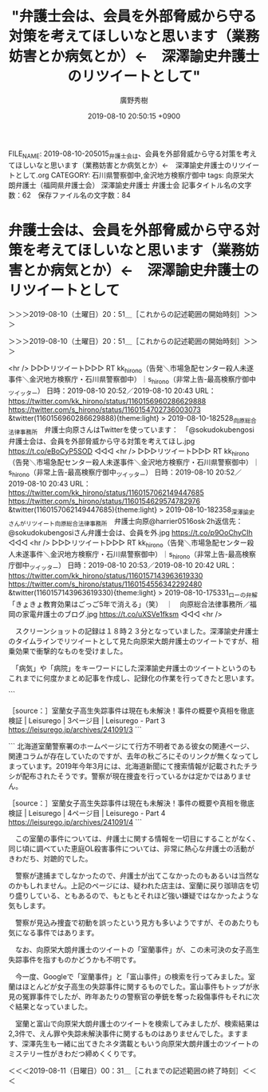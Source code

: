 #+TITLE: "弁護士会は、会員を外部脅威から守る対策を考えてほしいなと思います（業務妨害とか病気とか）←　深澤諭史弁護士のリツイートとして"
#+AUTHOR: 廣野秀樹
#+EMAIL:  hirono2013k@gmail.com
#+DATE: 2019-08-10 20:50:15 +0900
FILE_NAME: 2019-08-10-205015_弁護士会は、会員を外部脅威から守る対策を考えてほしいなと思います（業務妨害とか病気とか）←　深澤諭史弁護士のリツイートとして.org
CATEGORY: 石川県警察御中,金沢地方検察庁御中
tags: 向原栄大朗弁護士（福岡県弁護士会）  深澤諭史弁護士 弁護士会
記事タイトル名の文字数：62　保存ファイル名の文字数：84

* 弁護士会は、会員を外部脅威から守る対策を考えてほしいなと思います（業務妨害とか病気とか）←　深澤諭史弁護士のリツイートとして
  :LOGBOOK:
  CLOCK: [2019-08-10 土 20:51]--[2019-08-11 日 00:31] =>  3:40
  :END:

＞＞＞2019-08-10（土曜日）20：51＿［これからの記述範囲の開始時刻］＞＞＞

＞＞＞2019-08-10（土曜日）20：51＿［これからの記述範囲の開始時刻］＞＞＞

<hr />
▷▷▷リツイート▷▷▷
RT kk_hirono（告発＼市場急配センター殺人未遂事件＼金沢地方検察庁・石川県警察御中）｜s_hirono（非常上告-最高検察庁御中_ツイッター） 日時：2019-08-10 20:52／2019-08-10 20:43 URL： https://twitter.com/kk_hirono/status/1160156960286629888 https://twitter.com/s_hirono/status/1160154702736003073
&twitter(1160156960286629888){theme:light}
> 2019-08-10-182528_向原総合法律事務所　弁護士向原さんはTwitterを使っています：　「@sokudokubengosi　弁護士会は、会員を外部脅威から守る対策を考えてほし.jpg https://t.co/eBoCyP5SOD
◁◁◁
<hr />
▷▷▷リツイート▷▷▷
RT kk_hirono（告発＼市場急配センター殺人未遂事件＼金沢地方検察庁・石川県警察御中）｜s_hirono（非常上告-最高検察庁御中_ツイッター） 日時：2019-08-10 20:52／2019-08-10 20:43 URL： https://twitter.com/kk_hirono/status/1160157062149447685 https://twitter.com/s_hirono/status/1160154629574782976
&twitter(1160157062149447685){theme:light}
> 2019-08-10-182358_深澤諭史さんがリツイート向原総合法律事務所　弁護士向原@harrier0516osk·2h返信先：@sokudokubengosiさん弁護士会は、会員を外.jpg https://t.co/p9OoChyCIh
◁◁◁
<hr />
▷▷▷リツイート▷▷▷
RT kk_hirono（告発＼市場急配センター殺人未遂事件＼金沢地方検察庁・石川県警察御中）｜s_hirono（非常上告-最高検察庁御中_ツイッター） 日時：2019-08-10 20:53／2019-08-10 20:42 URL： https://twitter.com/kk_hirono/status/1160157143963619330 https://twitter.com/s_hirono/status/1160154556342292480
&twitter(1160157143963619330){theme:light}
> 2019-08-10-175331_ローの弁解「きょきょ教育効果はごっご5年で消える」（笑）　｜　向原総合法律事務所／福岡の家電弁護士のブログ.jpg https://t.co/uXSVe1fksm
◁◁◁
<hr />

　スクリーンショットの記録は１８時２３分となっていました。深澤諭史弁護士のタイムラインでリツイートとして見た向原栄大朗弁護士のツイートですが、相乗効果で衝撃的なものを受けました。

　「病気」や「病院」をキーワードにした深澤諭史弁護士のツイートというのもこれまでに何度かまとめ記事を作成し、記録化の作業を行ってきたと思います。

```
[5283]  % dp -p|grep fukazawas |grep -E '(病気|病院)'
[link:] 2017年10月06日22時27分の登録： ％@fukazawas　深澤諭史％病院には，「俺，医療には詳しいんで，それで盲腸手術なんか簡単なんでしょ？だから，自分でやってみたんすけれど， http://hirono2014sk.blogspot.com/2017/10/fukazawas_6.html
[link:] 2017年10月07日20時33分の登録： ％@fukazawas　深澤諭史％病院には，「俺，医療には詳しいんで，それで盲腸手術なんか簡単なんでしょ？だから，自分でやってみたんすけれど http://hirono2014sk.blogspot.com/2017/10/fukazawas_63.html
[link:] 2017年10月08日09時06分の登録： ％@fukazawas　深澤諭史％手術中に病院が倒産。 異変に気が付いた患者家族が病院に駆けつけると，手術台には放置された患者が http://hirono2014sk.blogspot.com/2017/10/fukazawas_25.html
[link:] 2017年11月06日19時51分の登録： ＼深澤諭史　@fukazawas　RT：　@Isseki3＼病んでいる人に必要なのは相談に乗ることではなくてちゃんとした病院に連れて行くこと http://hirono2014sk.blogspot.com/2017/11/fukazawasrtisseki3.html
[link:] 2017年11月09日14時38分の登録： ％@fukazawas　深澤諭史％夫婦別姓の件にしろ，同性婚の件にしろ，日本人には，\n「他人が自由にするのが許せない病」\nという，病気が蔓延している気がする。 http://hirono2014sk.blogspot.com/2017/11/fukazawasnn.html
[link:] 2018年01月15日20時20分の登録： REGEXP：”病気”／深澤諭史（@fukazawas）の検索（2017-01-11〜2017-11-16／2018年01月15日20時20分の記録48件） http://hirono2014sk.blogspot.com/2018/01/regexpfukazawas2017-01-112017-11.html
[link:] 2018年01月15日20時26分の登録： ％@fukazawas　深澤諭史％ローカス先生のツイートって、\n「病気は神様の罰だから、祈祷だけすべき！治療をすすめる医者は悪魔の使いだ！」\nという人達を説得して予防接種や治療の普及を目指す医師の姿に重なりますね。 http://hirono2014sk.blogspot.com/2018/01/fukazawasnn.html
[link:] 2018年04月16日17時00分の登録： ％@fukazawas　深澤諭史％病院には，「俺，医療には詳しいんで，それで盲腸手術なんか簡単なんでしょ？だから，自分でやってみたんすけれど，敗血症になったので，治して下 http://hirono2014sk.blogspot.com/2018/04/fukazawas_80.html
[link:] 2019年01月31日19時05分の登録： ＼深澤諭史　@fukazawas＼これの類例で、いろんな病院に片っ端から電話をかけながら、自分のお腹を切り始める人も結構いますね。\n（・∀・；） http://hirono2014sk.blogspot.com/2019/01/fukazawas_31.html
[link:] 2019年03月20日20時47分の登録： ＼深澤諭史　@fukazawas＼20日午後３時半前、東京 霞が関にある東京家庭裁判所の玄関付近で31歳の女性がいきなり男に刃物で刺され、搬送先の病院で死… http://hirono2014sk.blogspot.com/2019/03/fukazawas20-31.html
[link:] 2019年05月26日10時55分の登録： ＼深澤諭史　@fukazawas　RT：　@fukazawas＼病院には，「俺，医療には詳しいんで，それで盲腸手術なんか簡単なんでしょ？だから，自分でやってみたんすけれど http://hirono2014sk.blogspot.com/2019/05/fukazawasrtfukazawas_26.html
[link:] 2019年06月24日22時39分の登録： REGEXP：TEXT　”病院”／深澤諭史（@fukazawas）の検索（2013-03-04　17：24〜2019-06-22　11：36／2019年06月24日22時39分の記録127件） http://hirono2014sk.blogspot.com/2019/06/regexptextfukazawas2013-03-0417242019_24.html
[link:] 2019年06月25日21時34分の登録： ＼浜ちゃん　@lawer_hamachan　RT：　@fukazawas＼病院には，「俺，医療には詳しいんで，それで盲腸手術なんか簡単なんでしょ？だから，自分でやってみた http://hirono2014sk.blogspot.com/2019/06/lawerhamachanrtfukazawas.html
[link:] 2019年07月25日09時51分の登録： REGEXP：”病院”／深澤諭史（@fukazawas）の検索（2013-02-22〜2019-06-30／2019年07月25日09時51分の記録135件） http://hirono2014sk.blogspot.com/2019/07/regexpfukazawas2013-02-222019-06.html
```

▷▷▷リツイート▷▷▷
RT kk_hirono（告発＼市場急配センター殺人未遂事件＼金沢地方検察庁・石川県警察御中）｜sokudokubengosi（ワーキングプア弁護士） 日時：2019-08-10 21:02／2019-08-09 22:24 URL： https://twitter.com/kk_hirono/status/1160159515586596865 https://twitter.com/sokudokubengosi/status/1159817821955579904
&twitter(1160159515586596865){theme:light}
> 弁護士が餓死しようが犯罪者になろうが誰も悲しまない。むしろどういう訳か好奇と嘲笑にさらされる。驚くことに同業者ほど身内に手厳しい。どんなに下手を打ってもあそこまではおちないだろう(おちたくない)という内心の表れなのかもしれない。… https://t.co/ny6w6h1OAi
◁◁◁
<hr />
▷▷▷リツイート▷▷▷
RT kk_hirono（告発＼市場急配センター殺人未遂事件＼金沢地方検察庁・石川県警察御中）｜harrier0516osk（向原総合法律事務所　弁護士向原） 日時：2019-08-10 21:02／2019-08-10 16:05 URL： https://twitter.com/kk_hirono/status/1160159533374664705 https://twitter.com/harrier0516osk/status/1160084759931867138
&twitter(1160159533374664705){theme:light}
> @sokudokubengosi 弁護士会は、会員を外部脅威から守る対策を考えてほしいなと思います（業務妨害とか病気とか）。要らないことに使う会費分を減らし、その分、自分で保険に入りたいですね。これだけの高い会費を、公益だから、の一言で済まされちゃ納得行かないですね。
◁◁◁
<hr />
▷▷▷リツイート▷▷▷
RT kk_hirono（告発＼市場急配センター殺人未遂事件＼金沢地方検察庁・石川県警察御中）｜cultamnistagoem（cultamnistagoem*KyoAniStrong!*） 日時：2019-08-10 21:02／2019-08-10 08:55 URL： https://twitter.com/kk_hirono/status/1160159594359824384 https://twitter.com/cultamnistagoem/status/1159976562046853126
&twitter(1160159594359824384){theme:light}
> @sokudokubengosi @popohito 一般論で、しかも釈迦に説法で大変恐縮ですが、弱い立場の人、弱い組織団体であればあるほど、これらに必要なのは、理解、共感、連帯です。被告人、被疑者、中小社長、労働者などの権利を擁… https://t.co/8n2UvRxtOF
◁◁◁
<hr />
▷▷▷リツイート▷▷▷
RT kk_hirono（告発＼市場急配センター殺人未遂事件＼金沢地方検察庁・石川県警察御中）｜sokudokubengosi（ワーキングプア弁護士） 日時：2019-08-10 21:03／2019-08-10 19:46 URL： https://twitter.com/kk_hirono/status/1160159649275895811 https://twitter.com/sokudokubengosi/status/1160140264716898305
&twitter(1160159649275895811){theme:light}
> @cultamnistagoem それじゃあこの私が共感や連帯できる人間かと言ったらね、全く協調性が無いんですね。団体行動嫌いな奴が一匹狼でも生きていける資格取っちゃったから、厄介なんですね。
◁◁◁
<hr />
▷▷▷リツイート▷▷▷
RT kk_hirono（告発＼市場急配センター殺人未遂事件＼金沢地方検察庁・石川県警察御中）｜ifujimoto（藤本一郎 Fujimoto Ichiro） 日時：2019-08-10 21:03／2019-08-10 14:22 URL： https://twitter.com/kk_hirono/status/1160159669618237441 https://twitter.com/ifujimoto/status/1160058696530927616
&twitter(1160159669618237441){theme:light}
> @sokudokubengosi そう感じますね。。
◁◁◁
<hr />
▷▷▷リツイート▷▷▷
RT kk_hirono（告発＼市場急配センター殺人未遂事件＼金沢地方検察庁・石川県警察御中）｜masa_shigemo（重本雅美） 日時：2019-08-10 21:03／2019-08-10 18:39 URL： https://twitter.com/kk_hirono/status/1160159706414895104 https://twitter.com/masa_shigemo/status/1160123485777096704
&twitter(1160159706414895104){theme:light}
> @sokudokubengosi 事務員女性と肉体関係になって、旦那さんに竿をちょん切られた弁護士もいましたね。
◁◁◁
<hr />

　これまで向原栄大朗弁護士のツイートとしてみてきた弁護士会に対する不満は、犯罪被害者の見舞金反対と死刑反対でした。見舞金反対のことは今日ひさしぶりに思い出したのですが、横領する弁護士のことを泥棒と断罪していたかと思います。

```
[5284]  % dp -p|grep 向原 |grep -E '(泥棒|死刑)'
[link:] 2017年10月31日14時49分の登録： ＼向原総合法律事務所　弁護士向原　@harrier0516osk＼\nこういうのこそ弁護士会長声明だせばいいのにと思うのは私だけか？死刑廃止とかで声明出すくらいなら http://hirono2014sk.blogspot.com/2017/10/harrier0516osk_22.html
[link:] 2018年05月13日21時54分の登録： ＼奉納＼さらば弁護士鉄道・泥棒神社の物語　@hirono_hideki＼\n\n.深澤諭史弁護士や小倉秀夫弁護士、モトケンこと矢部善朗弁護士（京都弁護士会）、向原栄大朗弁護士 http://hirono2014sk.blogspot.com/2018/05/hironohideki_13.html
[link:] 2018年05月25日21時07分の登録： REGEXP：”泥棒”／向原総合法律事務所　弁護士向原（@harrier0516osk）の検索（2011-04-22〜2017-12-03／2018年05月25日21時07分の記録28件） http://hirono2014sk.blogspot.com/2018/05/regexpharrier0516osk2011-04-222017-12.html
[link:] 2018年06月25日21時00分の登録： ＼向原総合法律事務所　弁護士向原　@harrier0516osk＼こんなことしてるから弁護士は社会から受け入れられないとも思える。その結実が死刑廃止とかだとなおさらですわ http://hirono2014sk.blogspot.com/2018/06/harrier0516osk_41.html
[link:] 2018年07月10日21時46分の登録： ＼向原総合法律事務所　弁護士向原　@harrier0516osk＼司法改革真理教、法科大学院真理教、裁判員制度真理教、死刑廃止真理教、公益活動真理教、弁護士自治真理教、護 http://hirono2014sk.blogspot.com/2018/07/harrier0516osk_10.html
[link:] 2019年08月08日00時02分の登録： ＼向原総合法律事務所　弁護士向原　@harrier0516osk＼死刑には金出すが非弁には出さないというよくわからない序列がなくなるといいのですが、頑張ってみますが、なか http://hirono2014sk.blogspot.com/2019/08/harrier0516osk_8.html
```

```
[5285]  % dp -p|grep 向原 |grep -E '犯罪.*被害者'
[link:] 2017年10月13日19時42分の登録： ＼向原総合法律事務所　弁護士向原　@harrier0516osk＼\n以前、ある弁護士が人権大会で犯罪被害者側弁護士の発言が「時間の浪費」といって物議を醸したけどさ、常議員会とか総会で http://hirono2014sk.blogspot.com/2017/10/harrier0516osk_13.html
```

```
▶（02／28） TW harrier0516osk（弁護士法人向原・川上総合法律事務所　向原） 日時：2016-07-28 19：43 URL： <https：//twitter.com/harrier0516osk/status/758477958562533380>
{% tweet 758477958562533380 %}
> ていうか、なんで日弁連は、俺たちまっとうにやっている弁護士の業務円滑化や福利厚生には殆ど投資しないのに、泥棒弁護士の尻拭いに私らの会費をつぎ込むのか、全然理解できない。 \n #被害弁償基金　#日弁連

［source：］奉納＼危険生物・弁護士脳汚染除去装置＼金沢地方検察庁御中： REGEXP：”泥棒”／向原総合法律事務所　弁護士向原（@harrier0516osk）の検索（2011-04-22〜2017-12-03／2018年05月25日21時07分の記録28件） http://hirono2014sk.blogspot.com/2018/05/regexpharrier0516osk2011-04-222017-12.html
```

　久しぶりに見た向原栄大朗弁護士のツイートですが、２０１７年７月２８日となっていました。これまでに何度か取り上げてきたと思いますが、福岡県弁護士会では弁護士による多額の横領、詐欺事件がありました。弁護士会の責任も追求されていたかと思います。

　本日、向原栄大朗弁護士の過去のツイートを調べていると、弁護士会の会費が年間で６０万円とありました。この弁護士会の会費というのは単位会によって大きなばらつきがあるとも聞きます。以前に見た情報の記憶も薄れているので、６０万円が相場でどうなのか判断はつきませんでした。

　この弁護士会の会費というのは、弁護士自治が大前提にあると聞きます。弁護士の懲戒が弁護士会によってしか行えないのもその弁護士自治のためだと聞きます。公権力からの独立性という話も聞きますが、個人的にまったく信頼のおけるものではなく、甚だしい時代錯誤の悪弊だと見ています。

　その弁護士業界の実態を裏付ける向原栄大朗弁護士のツイートだと私はみていました。向原栄大朗弁護士ご本人は、まっとうな弁護士業務で市民に迷惑をかけるつもりなど毛頭ないという確信や信念があるのかもしれません。しかし、岡山と福岡の弁護士の事件を見ただけでも、空恐ろしものを感じます。

[link:] » 福岡弁護士会　横領 - Google 検索 https://t.co/T174kWTIze

<hr />
[link:] » 福岡県で続発する弁護士不祥事＠恵比寿の弁護士のブログ|渋谷・恵比寿の弁護士への相談は田瀬英敏法律事務所へ https://t.co/qQpVnPf3ec

<hr />
[link:] » 弁護士 小松亀一法律事務所_弁護士等_岡山元弁護士巨額横領事件刑事事件第２回公判等報道記事掲載 https://t.co/Df6dRVi2Uc

<hr />
[link:] » 福岡県弁護士会　横領 - Google 検索 https://t.co/aKTtCA57TQ

<hr />
[link:] » 高橋浩文元弁護士の横領事件について所属弁護士会の指導監督責任を認めない判決 弁護士自治を野放しにする司法では、ますます弁護士不祥事は増加するでしょう。 – 鎌倉九郎 https://t.co/LUE6HHBMIq \n 福岡県弁護士… https://t.co/rMAGDqBdMT

<hr />
弁護士会が指導監督を怠ったためだとして、県内企業２社と男性１人が県弁護士会を相手取り総額約２億３０００万円の損害賠償を求めた訴訟の判決が２７日、福岡地裁であった。倉沢守春裁判長は「弁護士会の指導監督が必要といえる具体的事情はなかっ… https://t.co/c7KbmxUsP1

<hr />
倉沢裁判長は「弁護士の職務の独立性や守秘義務などがあり、弁護士会が指導監督できるのは明らかに違法な弁護活動などの場合に限られる」と指摘。その上で「預かり金が返還されないなど高橋元弁護士への苦情は弁護士会に多数寄せられていたが、当時… https://t.co/B4wsg8FO0C

<hr />
法曹倫理に詳しい早稲田大大学院の石田京子准教授は「『弁護士自治』を掲げる以上、金銭の処理に問題ありと認められる場合には、積極的に口座開示を求めるなど、さらに内部規律を強めて再発防止に取り組むべきだ」と話している。 https://t.co/LUE6HHBMIq

<hr />
高橋元弁護士氏は依頼者から、２００８～１２年、「保全命令の申し立てに保証金が必要」などとうそを言い、計約４億３９００万円を詐取。預かった和解金３０００万円を着服したのだ、これは明らかに違法な弁護活動ではないのではないのであろうか？ https://t.co/LUE6HHBMIq

<hr />
こんな犯罪行為も所属弁護士会は「弁護士の職務の独立」を理由に放置しておいて良いという裁判所の判断は一般常識からかけ離れている事は間違いないだろう。 https://t.co/LUE6HHBMIq

<hr />
金に関する苦情が寄せられていたにも関わらず「当時の状況では預り金の流用や詐欺を疑う事はできない」と判断しているが全く意味が分からない。市民窓口などに寄せられる苦情などクレーマーのたわごとだから、何を言っているのか分からないという司… https://t.co/sF3RTYmcu7

<hr />
裁判所が「弁護士の弁護士による弁護士の為の弁護士自治」を認めたのであれば、さらに弁護士不祥事は増え続けるだろう。弁護士の「職務の独立」とは国家権力などに介入されないために必要なのであって、欠陥弁護士の犯罪行為の隠れ蓑に使われるもの… https://t.co/qkf0HxQUjg

<hr />
弁護士自治において弁護士への懲戒権を独占している各単位弁護士会が、一般市民の苦情に対してまともに応対せず、国民の弁護士による被害が増加しても構わないと裁判所が判断したのだから、画期的な判決である。ますます国民への司法への不信が高ま… https://t.co/F4A55Rzx9I

<hr />

　そういえば長い間見かけていなかったと気がついたのですが、「高橋浩文元弁護士（福岡）懲役14年の判決・巨額詐欺事件 ( 事件 ) – 弁護士自治を考える会」というサイトがリンク切れとなっていました。運営者の実名も思い出せません。

　「弁護士自治を考える会」というサイト名ですが、以前は「弁護士と闘う」となっていたように思います。弁護士の不祥事や事件、懲戒処分については唯一に近い情報源でした。ちょっと調べてみたいと思います。なにか情報がみつかるかもしれません。

[link:] » 弁護士自治を考える会 - Google 検索 https://t.co/o5Bl7bhIZh

<hr />
[link:] » 弁護士自治を考える会 – 共に考えましょう　弁護士自治・法曹倫理 https://t.co/E8RbrexKPr

<hr />

　そういえば先ほどリンク切れとなっていたのはYahooのブログだったかもしれません。Yahooのブログは、半年から一年ほど前に、サービス終了のアナウンスを見かけていたことを思い出しました。そのあと話題も見かけてはいなかったですが、すでに終了済みのサービスなのかも知れません。

```
【法人準備室】京都市右京区常盤出口町１２の６
【　メール　】for_fairly@yahoo.co.jp
【ファックス】０３（４３３０）６１７１　※　東京事務所

弁護士自治を考える会は現在、法人団体化に向けて準備を進めています。
弁護士自治を考える会　法人化に向けて　2016年 10月24日公表記事：https：//jlfmt.com/2016/10/24/30955/

［source：］弁護士自治を考える会 – 共に考えましょう　弁護士自治・法曹倫理 https://jlfmt.com/
```

　掲載されたメールアドレスがYahooのドメインとなっています。もうずいぶん長い間、見かけることもなく忘れきっていたので、消滅したか、運営者が逮捕服役した可能性まで想像したのですが、法人団体化に向けて準備を進めているとの近況です。

　代表者の名前は見当たらないですが、住所が京都市右京区と番地まで掲載されています。代表者が京都市在住というような情報は、ずっと前に見かけていましたが、京都弁護士会は伏魔殿や魔境のような存在感と思いながら、弁護士の不正を公にするこのサイトのことはすっかり忘れていました。

[link:] » 弁護士自治を考える会（@bengoshijichi）さん / Twitter https://t.co/BLSKHVwMaX

<hr />
▷▷▷リツイート▷▷▷
RT kk_hirono（告発＼市場急配センター殺人未遂事件＼金沢地方検察庁・石川県警察御中）｜bengoshijichi（弁護士自治を考える会） 日時：2019-08-10 21:50／2019-07-17 11:00 URL： https://twitter.com/kk_hirono/status/1160171607182069761 https://twitter.com/bengoshijichi/status/1151310650204811266
&twitter(1160171607182069761){theme:light}
> 判決文偽造弁護士に懲役1年6月執行猶予3年　大阪地裁 \n  離婚事件で良い結果が出なかったからと、鈴木健介弁護士（大阪） \n  https://t.co/xkJ5SHKCOE
◁◁◁
<hr />
▷▷▷リツイート▷▷▷
RT kk_hirono（告発＼市場急配センター殺人未遂事件＼金沢地方検察庁・石川県警察御中）｜bengoshijichi（弁護士自治を考える会） 日時：2019-08-10 21:50／2019-07-17 09:42 URL： https://twitter.com/kk_hirono/status/1160171627423813632 https://twitter.com/bengoshijichi/status/1151291037429559296
&twitter(1160171627423813632){theme:light}
> 依頼人の預り金を流用した弁護士に退会命令・神奈川県弁護士会 \n  以前にも預り金を流用し処分を受けていた。甘い処分で被害が拡大 \n  https://t.co/jjYrYBYlUY
◁◁◁
<hr />
▷▷▷リツイート▷▷▷
RT kk_hirono（告発＼市場急配センター殺人未遂事件＼金沢地方検察庁・石川県警察御中）｜bengoshijichi（弁護士自治を考える会） 日時：2019-08-10 21:50／2019-07-15 13:19 URL： https://twitter.com/kk_hirono/status/1160171681832267776 https://twitter.com/bengoshijichi/status/1150620910530916352
&twitter(1160171681832267776){theme:light}
> 二弁の弁護士を住居侵入容疑で逮捕、山形署　さくらんぼテレビ \n  住所不詳だか西村あさひ法律事務所に勤務 \n  https://t.co/2CNs7aqa2q
◁◁◁
<hr />
▷▷▷リツイート▷▷▷
RT kk_hirono（告発＼市場急配センター殺人未遂事件＼金沢地方検察庁・石川県警察御中）｜bengoshijichi（弁護士自治を考える会） 日時：2019-08-10 21:51／2019-07-12 12:59 URL： https://twitter.com/kk_hirono/status/1160171716645019648 https://twitter.com/bengoshijichi/status/1149528617744867328
&twitter(1160171716645019648){theme:light}
> 新たに北海道の弁護士3人が大量懲戒の懲戒請求者52人に1650万円賠償請求訴訟提起・・・・ \n  まだまだ続くのかな \n  https://t.co/aHaYoNPdqb
◁◁◁
<hr />
▷▷▷リツイート▷▷▷
RT kk_hirono（告発＼市場急配センター殺人未遂事件＼金沢地方検察庁・石川県警察御中）｜bengoshijichi（弁護士自治を考える会） 日時：2019-08-10 21:51／2019-06-07 09:19 URL： https://twitter.com/kk_hirono/status/1160171873872650240 https://twitter.com/bengoshijichi/status/1136789770233716736
&twitter(1160171873872650240){theme:light}
> 弁護士自治を考える会　　　ヤフーブログサービス終了のため引越しをしました。 \n  https://t.co/T0IAVHmCKU　　「弁護士自治を考える会」引き続きよろしくお願い致します
◁◁◁
<hr />

　Twitterアカウントの存在も初めて知ったように思いましたが、ざっとライムラインをみたところ、リツイートの数もほとんどが０から３で、一番多いので６となっていました。これだとリツイートとして見かけなかったのも不思議はないと思いましたが、検索結果に出てこなかったのが不思議です。

　プロフィール欄をみると、２０１０年８月からのTwitter利用とありました。９年間になるので一度もツイートを見かけなかったことはないように思えてきました。Twilogで確認をしてみたいと思います。

　一月ほど前の７月１６日にリツイートが１件ありました。すっかり忘れていましたが、これ１件のみというのがかえって不思議です。

▷ リツイート→hirono_hideki（奉納＼さらば弁護士鉄道・泥棒神社の物語）＞bengoshijichi（弁護士自治を考える会）｜2019/07/16 14:16／2019/07/15 13:19｜https://twitter.com/hirono_hideki/status/1150997594471981056 ／ https://twitter.com/bengoshijichi/status/1150620910530916352
&twitter(1150997594471981056){theme:light}
> RT @bengoshijichi: 二弁の弁護士を住居侵入容疑で逮捕、山形署　さくらんぼテレビ
> 住所不詳だか西村あさひ法律事務所に勤務
> https://t.co/2CNs7aqa2q  

　山形で弁護士が住居侵入で逮捕されたという事件。これもすっかり忘れていましたが、親族間のトラブルでそれも子供の親権を巡るものであったように思います。西村あさひ法律事務所はトップ３かトップ４に数えられる大手法律事務所として有名ですが、住所不詳が話題となっていました。

[link:] » 弁護士　住居侵入　山形 - Google 検索 https://t.co/gi81Ms8F3G

<hr />

　7月15日の逮捕とあるので、勾留期限も終わっていそうですが、起訴されたとも釈放されたとも続報は見当たりません。思い出したのですが、音楽著作権協会の潜入調査が同じ頃ニュースとなっていて、刑事処分を相当とするような弁護士のツイートも見かけていました。

[link:] » 奉納＼さらば弁護士鉄道・泥棒神社の物語(@hirono_hideki)/「潜入調査」の検索結果 - Twilog https://t.co/ycjbj6TT5i

<hr />
▷▷▷リツイート▷▷▷
RT kk_hirono（告発＼市場急配センター殺人未遂事件＼金沢地方検察庁・石川県警察御中）｜hirono_hideki（奉納＼さらば弁護士鉄道・泥棒神社の物語） 日時：2019-08-10 22:07／2019-07-10 01:59 URL： https://twitter.com/kk_hirono/status/1160175870809649152 https://twitter.com/hirono_hideki/status/1148637696069263362
&twitter(1160175870809649152){theme:light}
> 2019年07月10日01時58分の登録： REGEXP：”潜入調査”／データベース登録済みツイート：2019年07月10日01時57分の記録：ユーザ・投稿：29／40件 https://t.co/hd7iJsjKEF
◁◁◁
<hr />
▷▷▷リツイート▷▷▷
RT kk_hirono（告発＼市場急配センター殺人未遂事件＼金沢地方検察庁・石川県警察御中）｜hirono_hideki（奉納＼さらば弁護士鉄道・泥棒神社の物語） 日時：2019-08-10 22:07／2019-07-10 01:56 URL： https://twitter.com/kk_hirono/status/1160175895379709953 https://twitter.com/hirono_hideki/status/1148637048577781760
&twitter(1160175895379709953){theme:light}
> 2019年07月10日01時56分の実行記録 \n  APIのリミットに達するので8500で処理と中断しました。 \n  twitterAPI-search-lawList-mydql-add.rb "潜入調査" \n  ツイート数：12/1399 リツ… https://t.co/WJAT93CzND
◁◁◁
<hr />
▷▷▷リツイート▷▷▷
RT kk_hirono（告発＼市場急配センター殺人未遂事件＼金沢地方検察庁・石川県警察御中）｜hirono_hideki（奉納＼さらば弁護士鉄道・泥棒神社の物語） 日時：2019-08-10 22:07／2019-07-09 06:32 URL： https://twitter.com/kk_hirono/status/1160175915332063235 https://twitter.com/hirono_hideki/status/1148344174044835840
&twitter(1160175915332063235){theme:light}
> 全文表示 | 「JASRAC職員、音楽教室に潜入調査」報道　証拠になる？合法性は？有識者の見解を聞く : J-CASTニュース https://t.co/s8JBFePTWl
◁◁◁
<hr />

▷▷▷リツイート▷▷▷
RT kk_hirono（告発＼市場急配センター殺人未遂事件＼金沢地方検察庁・石川県警察御中）｜s_hirono（非常上告-最高検察庁御中_ツイッター） 日時：2019-08-10 22:11／2019-07-09 07:28 URL： https://twitter.com/kk_hirono/status/1160176774224855040 https://twitter.com/s_hirono/status/1148358247134322689
&twitter(1160176774224855040){theme:light}
> 2019-07-09-065413_深澤諭史さんのツイート：　”「JASRAC職員、音楽教室に潜入調査」報道　証拠になる？合法性は？有識者の見解を聞く　　@jcast_newsより”.jpg https://t.co/6R21Ldw0e3
◁◁◁
<hr />
▷▷▷リツイート▷▷▷
RT kk_hirono（告発＼市場急配センター殺人未遂事件＼金沢地方検察庁・石川県警察御中）｜s_hirono（非常上告-最高検察庁御中_ツイッター） 日時：2019-08-10 22:11／2019-07-09 07:28 URL： https://twitter.com/kk_hirono/status/1160176789253025794 https://twitter.com/s_hirono/status/1148358173662666752
&twitter(1160176789253025794){theme:light}
> 2019-07-09-065342_深澤諭史さんのツイート：　”コメントしましたお（＾ω＾）…　”.jpg https://t.co/7umcs1tCpd
◁◁◁
<hr />
▷▷▷リツイート▷▷▷
RT kk_hirono（告発＼市場急配センター殺人未遂事件＼金沢地方検察庁・石川県警察御中）｜s_hirono（非常上告-最高検察庁御中_ツイッター） 日時：2019-08-10 22:11／2019-07-09 07:28 URL： https://twitter.com/kk_hirono/status/1160176811327684608 https://twitter.com/s_hirono/status/1148358099574542336
&twitter(1160176811327684608){theme:light}
> 2019-07-09-065054_JASRAC手法の合法性について、著作権に詳しい深澤諭史弁護士は7月8日、J-CASTニュースの取材に次のような見方を示した。.jpg https://t.co/zxQyE7aJgu
◁◁◁
<hr />
▷▷▷リツイート▷▷▷
RT kk_hirono（告発＼市場急配センター殺人未遂事件＼金沢地方検察庁・石川県警察御中）｜s_hirono（非常上告-最高検察庁御中_ツイッター） 日時：2019-08-10 22:11／2019-07-09 07:27 URL： https://twitter.com/kk_hirono/status/1160176833335181314 https://twitter.com/s_hirono/status/1148358026375512064
&twitter(1160176833335181314){theme:light}
> 2019-07-09-063220_全文表示　｜　「JASRAC職員、音楽教室に潜入調査」報道　証拠になる？合法性は？有識者の見解を聞く　：　J-CASTニュース.jpg https://t.co/NvGFPTMThX
◁◁◁
<hr />
▷▷▷リツイート▷▷▷
RT kk_hirono（告発＼市場急配センター殺人未遂事件＼金沢地方検察庁・石川県警察御中）｜s_hirono（非常上告-最高検察庁御中_ツイッター） 日時：2019-08-10 22:11／2019-07-09 07:27 URL： https://twitter.com/kk_hirono/status/1160176852805156865 https://twitter.com/s_hirono/status/1148357953679794176
&twitter(1160176852805156865){theme:light}
> 2019-07-09-063034_全文表示　｜　「JASRAC職員、音楽教室に潜入調査」報道　証拠になる？合法性は？有識者の見解を聞く　：　J-CASTニュース.jpg https://t.co/goq8bv5kM3
◁◁◁
<hr />
▷▷▷リツイート▷▷▷
RT kk_hirono（告発＼市場急配センター殺人未遂事件＼金沢地方検察庁・石川県警察御中）｜s_hirono（非常上告-最高検察庁御中_ツイッター） 日時：2019-08-10 22:11／2019-07-09 07:27 URL： https://twitter.com/kk_hirono/status/1160176875672485891 https://twitter.com/s_hirono/status/1148357879969173504
&twitter(1160176875672485891){theme:light}
> 2019-07-09-062700_ですから、詐欺罪などに問われる可能性は、ゼロではないものの低いと思います」.jpg https://t.co/hBKn7j6M5F
◁◁◁
<hr />

　深澤諭史弁護士の記事のコメントのことも思い出しました。改めて見ると「詐欺罪などに問われる可能性は、ゼロではないものの低いと思います」となっていました。など、という含みもありますが、詐欺罪であれば二項詐欺の可能性を指摘したかと思います。ずいぶん厳し目の見立てです。

　財産上不法の利益を得たというのが二項詐欺の構成要件ではなかったかと思います。職員が潜入調査で会社から給与を得ていたことが、不法の利益だとすると、ずいぶんゆるやかな犯罪の認定であり、深澤諭史弁護士らしい極論の一つかとは考えいました。

```
（詐欺）

第二百四十六条 　人を欺いて財物を交付させた者は、十年以下の懲役に処する。

２ 　前項の方法により、財産上不法の利益を得、又は他人にこれを得させた者も、同項と同様とする。

引用元：刑法246条

［source：］詐欺罪の法定刑は10年以下の懲役｜詐欺罪の基礎知識と逮捕要件まとめ｜あなたの弁護士 https://yourbengo.jp/keiji/436/
```

　上記は引用部分の引用になります。「又は他人にこれを得させた者も、同項と同様とする。」という部分は私の記録と知識にありませんでした。これだと潜入調査を行った職員が、JASRACに財産上不法の利益を得させた、という理屈もありえないのではないのかもしれません。

　薬物使用者の女性の性器を舐め回したため、薬物反応が出たという主張を受け容れ無罪判決を出したという事例は、弁護士らのツイートのおもしろネタ扱いで見かけたことがあります。

　確認のためGoogleで検索しているのですが、それらしい情報が見つかりません。女性器を舐め回したではなく、薬物使用者の女性の尿を浴びるほど飲んだが、正しかったような気もしてきました。

▷▷▷リツイート▷▷▷
RT kk_hirono（告発＼市場急配センター殺人未遂事件＼金沢地方検察庁・石川県警察御中）｜doshinweb（北海道新聞） 日時：2019-08-10 22:35／2017-02-03 16:10 URL： https://twitter.com/kk_hirono/status/1160182768862580736 https://twitter.com/doshinweb/status/827414051936296961
&twitter(1160182768862580736){theme:light}
> 「覚醒剤反応は使用者の尿を飲んだため」　男に無罪判決　地裁浦河支部 https://t.co/ZZ31rQlJ4K
◁◁◁
<hr />

　かろうじて情報を見つけましたが、記事はリンク切れでした。ほかに一般のツイートがもう1件、検索結果にあり、そちらには札幌地裁とありました。浦河というのは北海道の地名のようですが、聞き覚えもなくどのあたりか見当もつきません。

[link:] » 浦河支部 - Google マップ https://t.co/LAHbpRS1KX

<hr />

　札幌地裁浦河支部とあるので日本海側を想像したのですが、襟裳岬の近くに出てきたので驚きました。少なくとも北海道には他に、旭川地裁や釧路地裁がありそうな気がします。北海道の裁判所の管轄が４つに分かれているのを見たような気もします。

[link:] » 北海道の裁判所一覧。北海道地方裁判所、北海道簡易裁判所、家庭裁判所/特定調停・自己破産など債務整理の無料相談 https://t.co/2c65K17SK5

<hr />

　余り聞かないと思ったのですが、もう一つは函館地裁でした。函館地検は森友学園問題の大阪地検特捜部の女性特捜部長が検事正として栄転したことで話題となっていたことがありました。

　調べたところ札幌地裁には苫小牧支部や室蘭支部があるようですが、恵庭市は札幌地裁の本庁が管轄となるようです。恵庭OL殺害事件のことを思い出しました。

　室蘭といえば、警察がビルを買い取り解体までしたものの立件が出来なかったという事件のことを思い出します。それも向原栄大朗弁護士の気になったツイートで、調べたところ、知ることになった事件であったように記憶しています。

[link:] » (1) "室蘭" (from:harrier0516osk) - Twitter検索 / Twitter https://t.co/uWMO3qWVq3

<hr />
▷▷▷リツイート▷▷▷
RT kk_hirono（告発＼市場急配センター殺人未遂事件＼金沢地方検察庁・石川県警察御中）｜harrier0516osk（向原総合法律事務所　弁護士向原） 日時：2019-08-10 22:56／2018-01-09 23:47 URL： https://twitter.com/kk_hirono/status/1160188223378739201 https://twitter.com/harrier0516osk/status/950740870269083648
&twitter(1160188223378739201){theme:light}
> 深澤先生と自分のフリートーク的な感じの時間も設けますが、ネタ満載になりそう。technical termの応酬にならんよう注意。室蘭事件とか富山事件とか
◁◁◁
<hr />

　深澤先生とは深澤諭史弁護士の可能性が高そうですが、他に深澤諭史弁護士とは別に深澤弁護士と呼ばれる弁護士がいることも情報としては見かけています。ツイートの内容は記憶になかったですが、富山事件とあるのは富山氷見強姦冤罪事件の可能性がありそうです。

　2018年1月9日のツイートというのも比較的最近のツイートでした。前後のツイートの流れが気になるところです。

　向原栄大朗弁護士も深澤諭史弁護士もTwilogの登録はありませんでした。深澤諭史弁護士はずっと前から登録がありませんが、確認したのは2,3ヶ月ほどぶりになるかもしれません。

[link:] » (1) (from:harrier0516osk) until:2018-01-10 since:2018-01-08 - Twitter検索 / Twitter https://t.co/V59oqSLrdx

<hr />

[link:] » (from:fukazawas) until:2018-01-10 since:2018-01-08 - Twitter検索 / Twitter https://t.co/o0vjAzCeQv

<hr />

　同じ期間の指定ですが、深澤諭史弁護士のツイートはわずかに6件のみの検索結果です。時刻をいれないと0時00分だけの指定になるのかもしれないですが、3日間の範囲となっているので、6件というのは納得がいきません。たまたま投稿が少なかった可能性はあるのかもしれないですが。

```
[5286]  % dp -p|grep fukazawas |grep -E '2018年01月09日'
[link:] 2018年01月09日21時56分の登録： ＼深澤諭史　@fukazawas＼「ネットに強い」ではしょっちゅうある。事件でも遭遇しないし，判例ＤＢにはいないし，著作も論文も，なにかで解説を書いたこともないのに「ネッ http://hirono2014sk.blogspot.com/2018/01/fukazawas_9.html
[link:] 2018年01月14日12時25分の登録： ツイートの記録資料：＼法務検察・石川県警察宛＼／深澤諭史（@fukazawas）／”2018年01月09日”：19件 http://hirono2014sk.blogspot.com/2018/01/fukazawas2018010919.html
```

　一日分だけでも19件あるので、やはりこれはおかしいと思いましたが、ほとんどがリツイートとなっていたので、いくらか納得しました。ただ、向原栄大朗弁護士のツイートと会話が成立するような内容のツイートは、どこにも見当たりませんでした。

[link:] » 奉納＼さらば弁護士鉄道・泥棒神社の物語(@hirono_hideki)/2018年01月10日 - Twilog https://t.co/MyQ9t5yILI

<hr />
▷▷▷リツイート▷▷▷
RT kk_hirono（告発＼市場急配センター殺人未遂事件＼金沢地方検察庁・石川県警察御中）｜hirono_hideki（奉納＼さらば弁護士鉄道・泥棒神社の物語） 日時：2019-08-10 23:20／2018-01-10 13:29 URL： https://twitter.com/kk_hirono/status/1160194229173252096 https://twitter.com/hirono_hideki/status/950947646872702976
&twitter(1160194229173252096){theme:light}
> 室蘭女子高生失踪事件 (千田麻未さん行方不明事件) https://t.co/tZNdfQdHyJ
◁◁◁
<hr />
▷▷▷リツイート▷▷▷
RT kk_hirono（告発＼市場急配センター殺人未遂事件＼金沢地方検察庁・石川県警察御中）｜hirono_hideki（奉納＼さらば弁護士鉄道・泥棒神社の物語） 日時：2019-08-10 23:20／2018-01-10 13:50 URL： https://twitter.com/kk_hirono/status/1160194249230446594 https://twitter.com/hirono_hideki/status/950952911407845376
&twitter(1160194249230446594){theme:light}
> 室蘭女子高生失踪事件　何かが抜け落ちている https://t.co/bXKIH1v02C
◁◁◁
<hr />
▷▷▷リツイート▷▷▷
RT kk_hirono（告発＼市場急配センター殺人未遂事件＼金沢地方検察庁・石川県警察御中）｜hirono_hideki（奉納＼さらば弁護士鉄道・泥棒神社の物語） 日時：2019-08-10 23:20／2018-01-10 16:20 URL： https://twitter.com/kk_hirono/status/1160194267043598337 https://twitter.com/hirono_hideki/status/950990715676487680
&twitter(1160194267043598337){theme:light}
> 【未解決事件】室蘭市で行方不明になった千田麻未さん(当時高校１年) の現在【バイト先のパン屋は今】 : 木になるニュースまとめ https://t.co/H9yBRUl1ns
◁◁◁
<hr />

　私が室蘭の事件について調べたのは、向原栄大朗弁護士のツイートの翌日の1月10日だったようです。

[link:] » 室蘭女子高生失踪事件 - zawazawa https://t.co/2RZ01y46ME \n 最終更新: 2019/04/05 (金) 23:39:16

<hr />

　あらためて調べてみると、2001年3月の失踪事件とのことです。平成13年というのはずいぶん前ですが、今年の4月5日にも情報提供を呼びかけるページは更新されているようです。

```
「パン屋のオーナーは店を閉めて、他の土地に移っていったのですが、その際に住んでいた家を取り壊したんです。警察は、更地になった土地にわざわざ重機を入れて、基礎からすべて掘り起こしているんです。彼女の遺体が埋まっているのではと疑っていたんです。警察からしてみれば、パン屋のオーナーが犯人に間違いないということだったんでしょう。しかし、千田さんに関連するものは何も出てきませんでした」

［source：］警察が重要人物の自宅跡を重機で掘り返すも未だ出てこない行方不明の女子高生｜八木澤高明 - 記事詳細｜Infoseekニュース https://news.infoseek.co.jp/article/knuckles_4139/
```

　記憶が劣化していることもあり、確認のため調べたのですが、簡単に情報は見つかりませんでした。上記の引用部分がようやく探し出せた記憶に近い情報ですが、警察が建物を解体したのではなく、解体で更地になった土地に重機を入れて掘り起こしたというのが実際のようです。

　更地となる前の建物で、痕跡を残さず遺体を地面に埋めるという作業が実現可能だったのか疑問ですが、更地に重機を入れて起訴から掘り起こしたことに警察の執念と決め手にかけたがとても怪しい犯人に違いないという印象操作があったとも考えられます。

```
ひたすら店主を容疑者として疑っているため、パトカーが事件発生後常にベーカリー店の前に駐車していて、それが気になって何度も店主が外に顔を出したのです。その様子が地元地域に伝わり、それによりあの店主は犯人という噂が広まっていきました。

当然そのような事が事実ではなくても噂としてたちまち広まってしまったら、そのベーカリー店に足を運ぶ買い物客が激減するのはあたりまえで、この後実際に閉店を余儀なくされてしまうのです。その後店主は遠い地に引越しをしたそうです。



［source：］室蘭女子高生失踪事件は現在も未解決！事件の概要や真相を徹底検証 | Leisurego | 3ページ目 | Leisurego - Part 3 https://leisurego.jp/archives/241091/3
```

```
北海道室蘭警察署のホームぺージにて行方不明者である彼女の関連ページ、関連コラムが存在していたのですが、去年の秋ごろにそのリンクが無くなってしまっています。2019年今年3月には、北海道新聞にて捜索情報が記載されたチラシが配布されたそうです。警察が現在捜査を行っているかは定かではありません。

［source：］室蘭女子高生失踪事件は現在も未解決！事件の概要や真相を徹底検証 | Leisurego | 4ページ目 | Leisurego - Part 4 https://leisurego.jp/archives/241091/4
```

　この室蘭の事件については、弁護士に関する情報を一切目にすることがなく、同じ頃に調べていた恵庭OL殺害事件については、非常に熱心な弁護士の活動がきわだち、対蹠的でした。

　警察が逮捕までしなかったので、弁護士が出てこなかったのもあるいは当然なのかもしれません。上記のページには、疑われた店主は、室蘭に戻り珈琲店を切り盛りしている、ともあるので、もともとそれほど強い嫌疑ではなかったような気もします。

　警察が見込み捜査で初動を誤ったという見方も多いようですが、そのあたりも気になる事件ではあります。

　なお、向原栄大朗弁護士のツイートの「室蘭事件」が、この未可決の女子高生失踪事件を指すものかどうかも不明です。

　今一度、Googleで「室蘭事件」と「富山事件」の検索を行ってみました。室蘭はほとんどが女子高生の失踪事件に関するものでした。富山事件もトップが氷見の冤罪事件でしたが、昨年あたりの警察官の拳銃を奪った殺傷事件もそれに次ぐ結果となっていました。

　室蘭と富山で向原栄大朗弁護士のツイートを検索してみましたが、検索結果は2,3件で、えん罪や失踪未解決事件に関するものはありませんでした。ますます、深澤先生も一緒に出てきたネタ満載ともいう向原栄大朗弁護士のツイートのミステリー性がきわだつ締めくくりです。

＜＜＜2019-08-11（日曜日）00：31＿［これまでの記述範囲の終了時刻］＜＜＜

